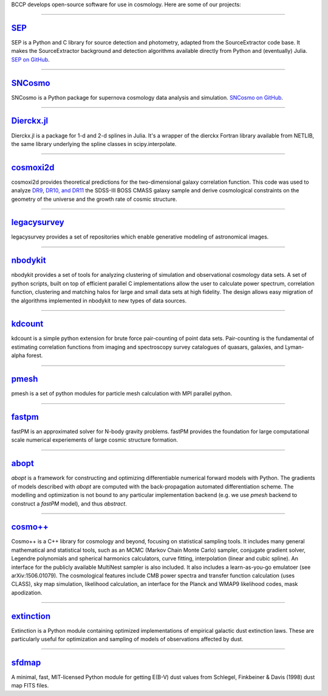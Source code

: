.. link: 
.. description: 
.. tags: 
.. date: 2014/02/08 12:19:51
.. title: Software
.. slug: software

BCCP develops open-source software for use in cosmology. Here are some
of our projects:

====

`SEP`_
------

SEP is a Python and C library for source detection and photometry,
adapted from the SourceExtractor code base. It makes the
SourceExtractor background and detection algorithms available directly
from Python and (eventually) Julia. `SEP on GitHub`_.

====

.. image:: /images/sncosmo.png
   :height: 40px
   :align: left

`SNCosmo`_
----------

SNCosmo is a Python package for supernova cosmology data analysis and
simulation. `SNCosmo on GitHub`_.

====


`Dierckx.jl`_
-------------

Dierckx.jl is a package for 1-d and 2-d splines in Julia. It's a
wrapper of the dierckx Fortran library available from NETLIB, the same
library underlying the spline classes in scipy.interpolate.

====

`cosmoxi2d`_
------------

cosmoxi2d provides theoretical predictions for the two-dimensional galaxy correlation function.  This code was used to analyze `DR9 <http://adsabs.harvard.edu/abs/2012MNRAS.426.2719R>`_, `DR10, and DR11 <http://adsabs.harvard.edu/abs/2014MNRAS.439.3504S>`_ the SDSS-III BOSS CMASS galaxy sample and derive cosmological constraints on the geometry of the universe and the growth rate of cosmic structure.

====

`legacysurvey`_
---------------

legacysurvey provides a set of repositories which enable generative modeling of astronomical images.

====

`nbodykit`_
-----------

nbodykit provides a set of tools for analyzing clustering of simulation and observational cosmology data sets. A set of python scripts, built on top of efficient parallel C implementations allow the user to calculate power spectrum, correlation function, clustering and matching halos for large and small data sets at high fidelity. The design allows easy migration of the algorithms implemented in nbodykit to new types of data sources. 

====

`kdcount`_
----------

kdcount is a simple python extension for brute force pair-counting of point data sets. Pair-counting is the fundamental of estimating correlation functions from imaging and spectroscopy survey catalogues of quasars, galaxies, and Lyman-alpha forest.

====

`pmesh`_
--------

pmesh is a set of python modules for particle mesh calculation with MPI parallel python. 

====

`fastpm`_
---------

fastPM is an approximated solver for N-body gravity problems. fastPM provides the foundation for large computational scale numerical experiements of large cosmic structure formation.

====

`abopt`_
---------

`abopt` is a framework for constructing and optimizing differentiable numerical forward models with Python. The gradients of models described with `abopt` are computed with the back-propagation automated differentiation scheme. The modelling and optimization is not bound to any particular implementation backend (e.g. we use `pmesh` backend to construct a `fastPM` model), and thus `abstract`.

====

`cosmo++`_
----------

Cosmo++ is a C++ library for cosmology and beyond, focusing on statistical sampling tools. It includes many general mathematical and statistical tools, such as an MCMC (Markov Chain Monte Carlo) sampler, conjugate gradient solver, Legendre polynomials and spherical harmonics calculators, curve fitting, interpolation (linear and cubic spline). An interface for the publicly available MultiNest sampler is also included. It also includes a learn-as-you-go emulatoer (see arXiv:1506.01079). The cosmological features include CMB power spectra and transfer function calculation (uses CLASS), sky map simulation, likelihood calculation, an interface for the Planck and WMAP9 likelihood codes, mask apodization.

====

`extinction`_
-------------

Extinction is a Python module containing optimized implementations of empirical galactic dust extinction laws. These are particularly useful for optimization and sampling of models of observations affected by dust.

====

`sfdmap`_
---------

A minimal, fast, MIT-licensed Python module for getting E(B-V) dust values from Schlegel, Finkbeiner & Davis (1998) dust map FITS files.

.. _`Dierckx.jl`: http://github.com/kbarbary/Dierckx.jl
.. _`SEP`: http://sep.readthedocs.org
.. _`SEP on GitHub`: http://github.com/kbarbary/sep
.. _`SNCosmo`: http://sncosmo.github.io
.. _`SNCosmo on GitHub`: http://github.com/sncosmo/sncosmo
.. _`cosmoxi2d`: https://github.com/bareid/cosmoxi2d
.. _`nbodykit`: https://github.com/bccp/nbodykit
.. _`fastPM`: https://github.com/rainwoodman/fastPM
.. _`cosmo++`: http://cosmopp.com
.. _`kdcount`: https://github.com/rainwoodman/kdcount
.. _`pmesh`: https://github.com/rainwoodman/pmesh
.. _`abopt`: https://github.com/bccp/abopt
.. _`pfft-python`: https://github.com/rainwoodman/pfft-python
.. _`legacysurvey`: https://github.com/legacysurvey
.. _`extinction`: http://extinction.readthedocs.io
.. _`sfdmap`: https://github.com/kbarbary/sfdmap
